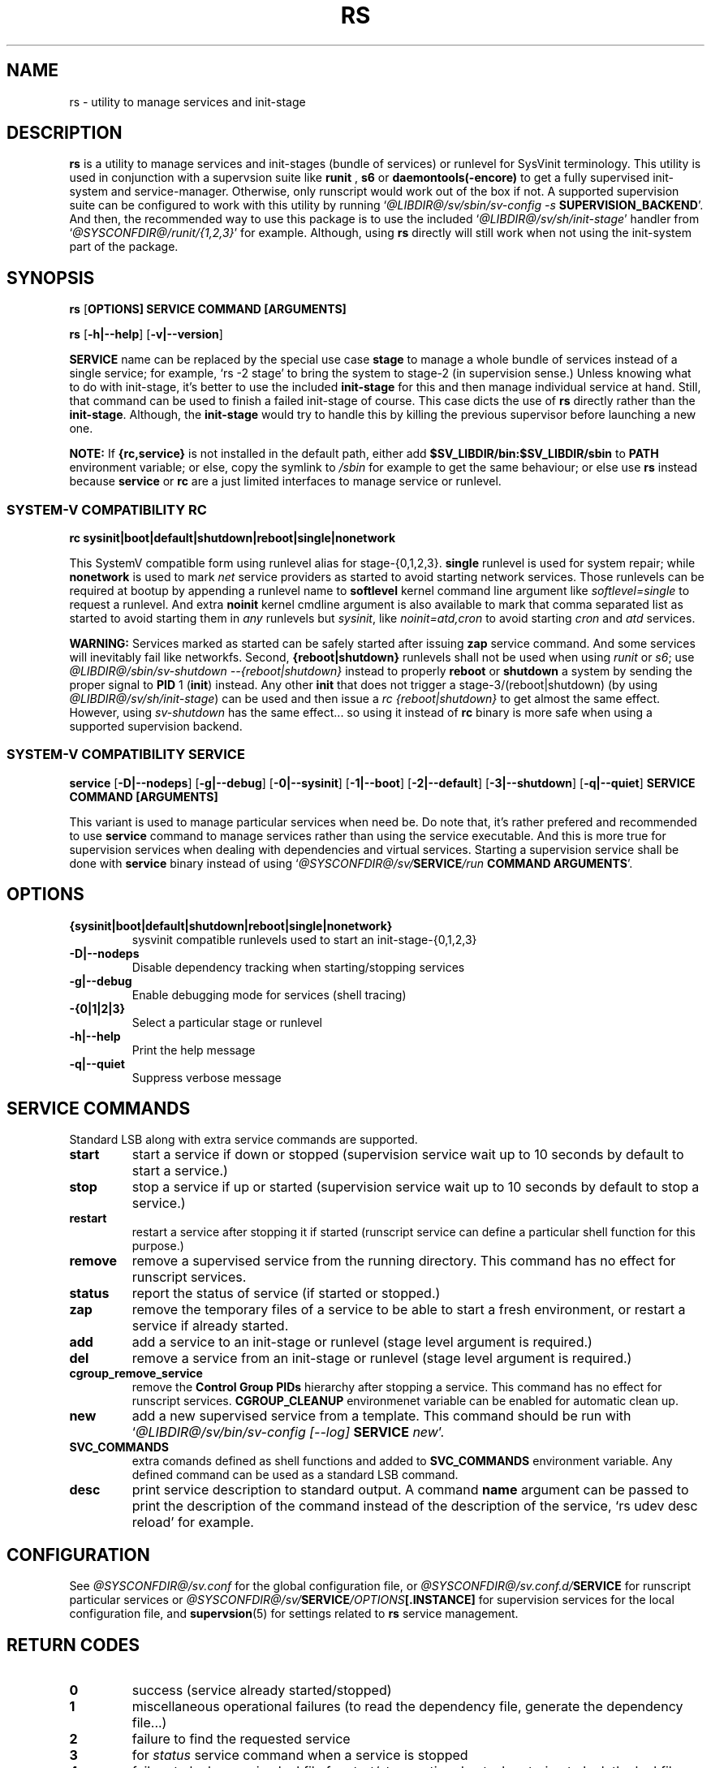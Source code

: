 .\"
.\" CopyLeft (c) 2016 tokiclover <tokiclover@gmail.com>
.\"
.\" Distributed under the terms of the 2-clause BSD License as
.\" stated in the COPYING file that comes with the source files
.\"
.pc
.TH RS 8 "2016-10-30" "0.12.2" "SERVICE MANAGEMENT UTILITY"
.SH NAME
rs \- utility to manage services and init-stage
.SH DESCRIPTION
.B rs
is a utility to manage services and init-stages (bundle of services) or runlevel
for SysVinit terminology.
This utility is used in conjunction with a supervsion suite like
.B runit
,
.B s6
or
.B daemontools(-encore)
to get a fully supervised init-system and service-manager. Otherwise, only
runscript would work out of the box if not. A supported supervision suite
can be configured to work with this utility by running
`\fI@LIBDIR@/sv/sbin/sv-config -s \fBSUPERVISION_BACKEND\fR'.
And then, the recommended way to use this package is to use the included
`\fI@LIBDIR@/sv/sh/init-stage\fR' handler from `\fI@SYSCONFDIR@/runit/{1,2,3}\fR' for
example. Although, using
.B rs
directly will still work when not using the init-system part of the package.
.SH SYNOPSIS
.B rs
.RB [\| OPTIONS \| ]
.RB \| SERVICE \|
.RB \| COMMAND \|
.RB \| [ARGUMENTS] \|

.B rs
.RB [\| \-h|\-\-help \|]
.RB [\| \-v|\-\-version \|]

.B SERVICE
name can be replaced by the special use case
.B stage
to manage a whole bundle of services instead of a single service; for example,
`rs -2 stage' to bring the system to stage-2 (in supervision sense.)
Unless knowing what to do with init-stage, it's better to use the included
.B init-stage
for this and then manage individual service at hand. Still, that command can
be used to finish a failed init-stage of course. This case dicts the use of
.B rs
directly rather than the \fBinit-stage\fR. Although, the
.B init-stage
would try to handle this by killing the previous supervisor before launching
a new one.

.B NOTE:
If
.B {rc,service}
is not installed in the default path, either add
.B $SV_LIBDIR/bin:$SV_LIBDIR/sbin
to
.B PATH
environment variable; or else, copy the symlink to
.I /sbin
for example to get the same behaviour; or else use
.B rs
instead because
.B service
or
.B rc
are a just limited interfaces to manage service or runlevel.

.SS SYSTEM-V COMPATIBILITY RC
.B rc
.RB \| sysinit|boot|default|shutdown|reboot|single|nonetwork \|

This SystemV compatible form using runlevel alias for stage-{0,1,2,3}.
.B single
runlevel is used for system repair; while
.B nonetwork
is used to mark
.I net
service providers as started to avoid starting network services.
Those runlevels can be required at bootup by appending a runlevel name to
.B softlevel
kernel command line argument like
.I softlevel=single
to request a runlevel.
And extra
.B noinit
kernel cmdline argument is also available to mark that comma separated list as
started to avoid starting them in
.I any
runlevels but \fIsysinit\fR, like
.I noinit=atd,cron
to avoid starting
.I cron
and
.I atd
services.

.B WARNING:
Services marked as started can be safely started after issuing
.B zap
service command. And some services will inevitably fail like networkfs.
Second,
.B {reboot|shutdown}
runlevels shall not be used when using
.I runit
or \fIs6\fR;
use \fI@LIBDIR@/sbin/sv-shutdown --{reboot|shutdown}\fR instead to properly
.B reboot
or
.B shutdown
a system by sending the proper signal to
.B PID
1 (\fBinit\fR) instead. Any other
.B init
that does not trigger a stage-3/(reboot|shutdown) (by using
\fI@LIBDIR@/sv/sh/init-stage\fR)
can be used and then issue a \fIrc {reboot|shutdown}\fR to get almost the same
effect. However, using
.I sv-shutdown
has the same effect... so using it instead of
.B rc
binary is more safe when using a supported supervision backend.

.SS SYSTEM-V COMPATIBILITY SERVICE
.B service
.RB [\| \-D|\-\-nodeps \|]
.RB [\| \-g|\-\-debug \]
.RB [\| \-0|\-\-sysinit \]
.RB [\| \-1|\-\-boot \|]
.RB [\| \-2|\-\-default \|]
.RB [\| \-3|\-\-shutdown \|]
.RB [\| \-q|\-\-quiet \|]
.RB  \| SERVICE \|
.RB \| COMMAND \|
.RB \| [ARGUMENTS] \|

This variant is used to manage particular services when need be. Do note that,
it's rather prefered and recommended to use
.B service
command to manage services rather than using the service executable. And this
is more true for supervision services when dealing with dependencies and
virtual services. Starting a supervision service shall be done with
.B service
binary instead of using `\fI@SYSCONFDIR@/sv/\fBSERVICE\fI/run \fBCOMMAND ARGUMENTS\fR'.

.SH OPTIONS
.TP
.B {sysinit|boot|default|shutdown|reboot|single|nonetwork}
sysvinit compatible runlevels used to start an init-stage-{0,1,2,3}
.TP
.B \-D|\-\-nodeps
Disable dependency tracking when starting/stopping services
.TP
.B \-g|\-\-debug
Enable debugging mode for services (shell tracing)
.TP
.B \-{0|1|2|3}
Select a particular stage or runlevel
.TP
.B \-h|\-\-help
Print the help message
.TP
.B \-q|\-\-quiet
Suppress verbose message
.SH "SERVICE COMMANDS"
Standard LSB along with extra service commands are supported.
.TP
.B start
start a service if down or stopped (supervision service wait up to 10 seconds
by default to start a service.)
.TP
.B stop
stop a service if up or started (supervision service wait up to 10 seconds by
default to stop a service.)
.TP
.B restart
restart a service after stopping it if started (runscript service can define
a particular shell function for this purpose.)
.TP
.B remove
remove a supervised service from the running directory.
This command has no effect for runscript services.
.TP
.B status
report the status of service (if started or stopped.)
.TP
.B zap
remove the temporary files of a service to be able to start a fresh environment,
or restart a service if already started.
.TP
.B add
add a service to an init-stage or runlevel (stage level argument is required.)
.TP
.B del
remove a service from an init-stage or runlevel (stage level argument is required.)
.TP
.B cgroup_remove_service
remove the
.B Control Group PIDs
hierarchy after stopping a service. This command has no effect for runscript
services.
.B CGROUP_CLEANUP
environmenet variable can be enabled for automatic clean up.
.TP
.B new
add a new supervised service from a template. This command should be run with
`\fI@LIBDIR@/sv/bin/sv-config [--log] \fBSERVICE \fInew\fR'.
.TP
.B SVC_COMMANDS
extra comands defined as shell functions and added to
.B SVC_COMMANDS
environment variable. Any defined command can be used as a standard LSB command.
.TP
.B desc
print service description to standard output.
A command
.B name
argument can be passed to print the description of the command instead of the
description of the service, `rs udev desc reload' for example.
.SH CONFIGURATION
See
.I @SYSCONFDIR@/sv.conf
for the global configuration file, or
.I @SYSCONFDIR@/sv.conf.d/\fBSERVICE\fR
for runscript particular services or
.I @SYSCONFDIR@/sv/\fBSERVICE\fI/OPTIONS\fB[.INSTANCE]\fR
for supervision services for the local configuration file,
and \fBsupervsion\fR(5) for settings related to
.B rs
service management.
.SH "RETURN CODES"
.TP
.B 0
success (service already started/stopped)
.TP
.B 1
miscellaneous operational failures (to read the dependency file, generate the
dependency file...)
.TP
.B 2
failure to find the requested service
.TP
.B 3
for
.I status
service command when a service is stopped
.TP
.B 4
failure to lock a service lockfile for start/stop; or timed out when trying to
lock the lockfile.
.TP
.B errno
system call failure (fork...)
.TP
.B 255
execve system call failure
.SH "APPLICATION USAGE"
Some services are added to the service directory? Try starting them then.
It seems to work? Good, try to add them in a init-stage or runlevel with
`\fIrs -\fBLEVEL SERVICE \fIadd\fR'; and then regenerate the priority file
by running `\fIrs -\fBLEVEL \fIstage\fR' and then checkout
\fISV_TMPDIR/deps/\fBLEVEL\fI_deptree\fR to see if the service is inserted
in the right place depending on the dependency definitions. Or better,
check out the file beforehand. It looks weird or the order changed dramatically?
Try removing the file altogether and try again. Else, it can be a case of cyclic
dependency definition. Major dependency redefinition is necessary.

.B NOTE:
Cyclical dependency definitions will cause dependency setup to fail when using
`\fIservice \fBSERVICE \fIstart\fR'
or service scheduling havoc in dependency tree files mentionned above.
.SH "FUTURE DIRECTIONS"
None.
.SH "SEE ALSO"
.BR supervision (5)
.SH AUTHORS
tokiclover <tokiclover@supervision.project>
.\"
.\" vim:fenc=utf-8:ft=groff:ci:pi:sts=2:sw=2:ts=2:expandtab:
.\"
